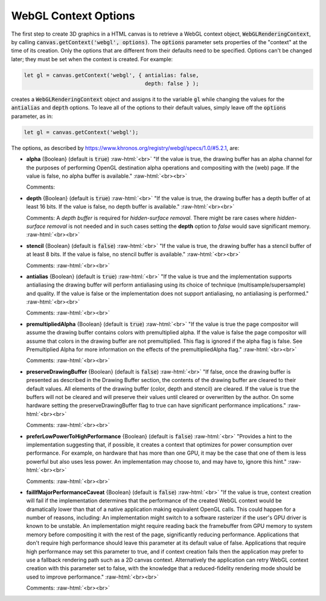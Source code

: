 ..  Copyright (C)  Wayne Brown
  Permission is granted to copy, distribute
  and/or modify this document under the terms of the GNU Free Documentation
  License, Version 1.3 or any later version published by the Free Software
  Foundation; with Invariant Sections being Forward, Prefaces, and
  Contributor List, no Front-Cover Texts, and no Back-Cover Texts.  A copy of
  the license is included in the section entitled "GNU Free Documentation
  License".

.. role:: raw-html(raw)
  :format: html

WebGL Context Options
:::::::::::::::::::::

The first step to create 3D graphics in a HTML canvas is to retrieve
a WebGL context object, :code:`WebGLRenderingContext`, by calling
:code:`canvas.getContext('webgl', options)`. The :code:`options` parameter
sets properties of the "context" at the time of its creation. Only the
options that are different from their defaults need to be specified.
Options can't be changed later; they must be set when the context is created.
For example:

.. Code-Block:: JavaScript

  let gl = canvas.getContext('webgl', { antialias: false,
                                        depth: false } );

creates a :code:`WebGLRenderingContext` object and assigns it to the
variable :code:`gl` while changing the values for the :code:`antialias`
and :code:`depth` options. To leave all of the options to their default
values, simply leave off the :code:`options` parameter, as in:

.. Code-Block:: JavaScript

  let gl = canvas.getContext('webgl');

The options, as described by https://www.khronos.org/registry/webgl/specs/1.0/#5.2.1, are:

* **alpha** {Boolean} (default is :code:`true`) :raw-html:`<br>`
  "If the value is true, the drawing buffer has an alpha channel for the
  purposes of performing OpenGL destination alpha operations and compositing with
  the (web) page. If the value is false, no alpha buffer is available."
  :raw-html:`<br><br>`

  Comments:

* **depth** {Boolean} (default is :code:`true`) :raw-html:`<br>`
  "If the value is true, the drawing buffer has a depth buffer of at least 16 bits.
  If the value is false, no depth buffer is available."
  :raw-html:`<br><br>`

  Comments: A *depth buffer* is required for *hidden-surface removal*. There
  might be rare cases where *hidden-surface removal* is not needed and in such cases
  setting the **depth** option to *false* would save significant memory.
  :raw-html:`<br><br>`

* **stencil** {Boolean} (default is :code:`false`) :raw-html:`<br>`
  "If the value is true, the drawing buffer has a stencil buffer
  of at least 8 bits. If the value is false, no stencil buffer is available."
  :raw-html:`<br><br>`

  Comments:
  :raw-html:`<br><br>`

* **antialias** {Boolean} (default is :code:`true`) :raw-html:`<br>`
  "If the value is true and the implementation supports antialiasing
  the drawing buffer will perform antialiasing using its choice of technique
  (multisample/supersample) and quality. If the value is false or the
  implementation does not support antialiasing, no antialiasing is performed."
  :raw-html:`<br><br>`

  Comments:
  :raw-html:`<br><br>`

* **premultipliedAlpha** {Boolean} (default is :code:`true`) :raw-html:`<br>`
  "If the value is true the page compositor will assume the drawing
  buffer contains colors with premultiplied alpha. If the value is false
  the page compositor will assume that colors in the drawing buffer are
  not premultiplied. This flag is ignored if the alpha flag is false.
  See Premultiplied Alpha for more information on the effects of the premultipliedAlpha flag."
  :raw-html:`<br><br>`

  Comments:
  :raw-html:`<br><br>`

* **preserveDrawingBuffer** {Boolean} (default is :code:`false`) :raw-html:`<br>`
  "If false, once the drawing buffer is presented as described in
  the Drawing Buffer section, the contents of the drawing buffer
  are cleared to their default values. All elements of the drawing buffer
  (color, depth and stencil) are cleared. If the value is true the
  buffers will not be cleared and will preserve their values
  until cleared or overwritten by the author. On some hardware
  setting the preserveDrawingBuffer flag to true can have significant performance
  implications."
  :raw-html:`<br><br>`

  Comments:
  :raw-html:`<br><br>`

* **preferLowPowerToHighPerformance** {Boolean} (default is :code:`false`) :raw-html:`<br>`
  "Provides a hint to the implementation suggesting that, if possible, it
  creates a context that optimizes for power consumption over performance.
  For example, on hardware that has more than one GPU, it may be the case
  that one of them is less powerful but also uses less power. An
  implementation may choose to, and may have to, ignore this hint."
  :raw-html:`<br><br>`

  Comments:
  :raw-html:`<br><br>`

* **failIfMajorPerformanceCaveat** {Boolean} (default is :code:`false`) :raw-html:`<br>`
  "If the value is true, context creation will fail if the implementation
  determines that the performance of the created WebGL context
  would be dramatically lower than that of a native application making
  equivalent OpenGL calls. This could happen for a number of reasons, including:
  An implementation might switch to a software rasterizer if the user's
  GPU driver is known to be unstable.
  An implementation might require reading back the framebuffer from GPU memory
  to system memory before compositing it with the rest of the page, significantly
  reducing performance. Applications that don't require high performance should
  leave this parameter at its default value of false. Applications that
  require high performance may set this parameter to true, and if context
  creation fails then the application may prefer to use a fallback rendering
  path such as a 2D canvas context. Alternatively the application can retry
  WebGL context creation with this parameter set to false, with the knowledge
  that a reduced-fidelity rendering mode should be used to improve performance."
  :raw-html:`<br><br>`

  Comments:
  :raw-html:`<br><br>`

